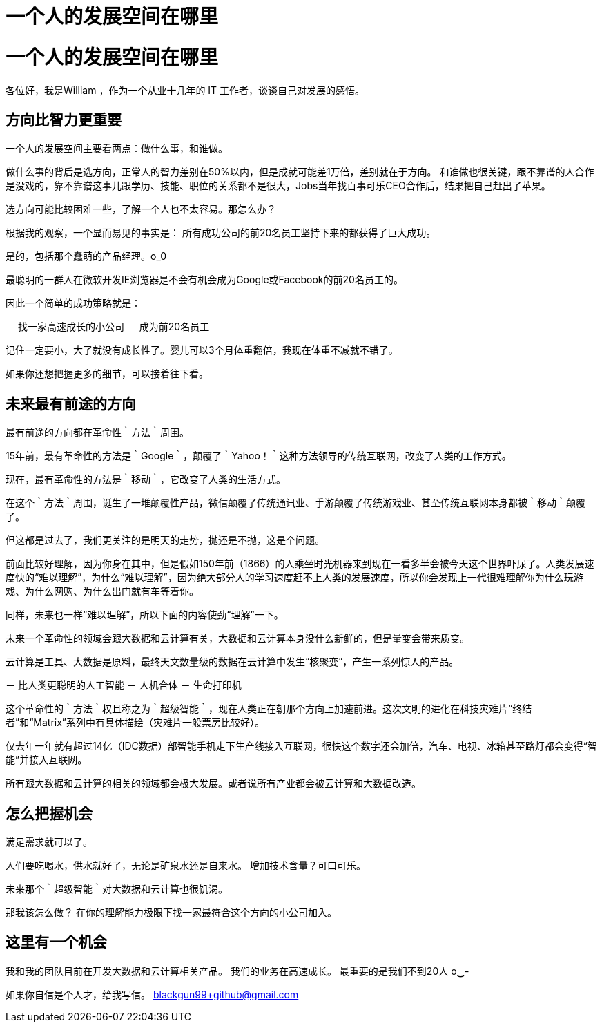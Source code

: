 = 一个人的发展空间在哪里

# 一个人的发展空间在哪里

各位好，我是William ，作为一个从业十几年的 IT 工作者，谈谈自己对发展的感悟。

## 方向比智力更重要

一个人的发展空间主要看两点：做什么事，和谁做。

做什么事的背后是选方向，正常人的智力差别在50%以内，但是成就可能差1万倍，差别就在于方向。
和谁做也很关键，跟不靠谱的人合作是没戏的，靠不靠谱这事儿跟学历、技能、职位的关系都不是很大，Jobs当年找百事可乐CEO合作后，结果把自己赶出了苹果。

选方向可能比较困难一些，了解一个人也不太容易。那怎么办？

根据我的观察，一个显而易见的事实是：
所有成功公司的前20名员工坚持下来的都获得了巨大成功。

是的，包括那个蠢萌的产品经理。o_0

最聪明的一群人在微软开发IE浏览器是不会有机会成为Google或Facebook的前20名员工的。

因此一个简单的成功策略就是：

－ 找一家高速成长的小公司
－ 成为前20名员工

记住一定要小，大了就没有成长性了。婴儿可以3个月体重翻倍，我现在体重不减就不错了。

如果你还想把握更多的细节，可以接着往下看。


## 未来最有前途的方向

最有前途的方向都在革命性｀方法｀周围。

15年前，最有革命性的方法是｀Google｀，颠覆了｀Yahoo！｀这种方法领导的传统互联网，改变了人类的工作方式。

现在，最有革命性的方法是｀移动｀，它改变了人类的生活方式。

在这个｀方法｀周围，诞生了一堆颠覆性产品，微信颠覆了传统通讯业、手游颠覆了传统游戏业、甚至传统互联网本身都被｀移动｀颠覆了。

但这都是过去了，我们更关注的是明天的走势，抛还是不抛，这是个问题。

前面比较好理解，因为你身在其中，但是假如150年前（1866）的人乘坐时光机器来到现在一看多半会被今天这个世界吓尿了。人类发展速度快的“难以理解”，为什么“难以理解”，因为绝大部分人的学习速度赶不上人类的发展速度，所以你会发现上一代很难理解你为什么玩游戏、为什么网购、为什么出门就有车等着你。

同样，未来也一样“难以理解”，所以下面的内容使劲“理解”一下。

未来一个革命性的领域会跟大数据和云计算有关，大数据和云计算本身没什么新鲜的，但是量变会带来质变。

云计算是工具、大数据是原料，最终天文数量级的数据在云计算中发生“核聚变”，产生一系列惊人的产品。

－ 比人类更聪明的人工智能
－ 人机合体
－ 生命打印机

这个革命性的｀方法｀权且称之为｀超级智能｀，现在人类正在朝那个方向上加速前进。这次文明的进化在科技灾难片“终结者”和“Matrix”系列中有具体描绘（灾难片一般票房比较好）。

仅去年一年就有超过14亿（IDC数据）部智能手机走下生产线接入互联网，很快这个数字还会加倍，汽车、电视、冰箱甚至路灯都会变得“智能”并接入互联网。

所有跟大数据和云计算的相关的领域都会极大发展。或者说所有产业都会被云计算和大数据改造。


## 怎么把握机会

满足需求就可以了。

人们要吃喝水，供水就好了，无论是矿泉水还是自来水。
增加技术含量？可口可乐。

未来那个｀超级智能｀对大数据和云计算也很饥渴。

那我该怎么做？
在你的理解能力极限下找一家最符合这个方向的小公司加入。



## 这里有一个机会

我和我的团队目前在开发大数据和云计算相关产品。
我们的业务在高速成长。
最重要的是我们不到20人 o‿-


如果你自信是个人才，给我写信。
blackgun99+github@gmail.com



